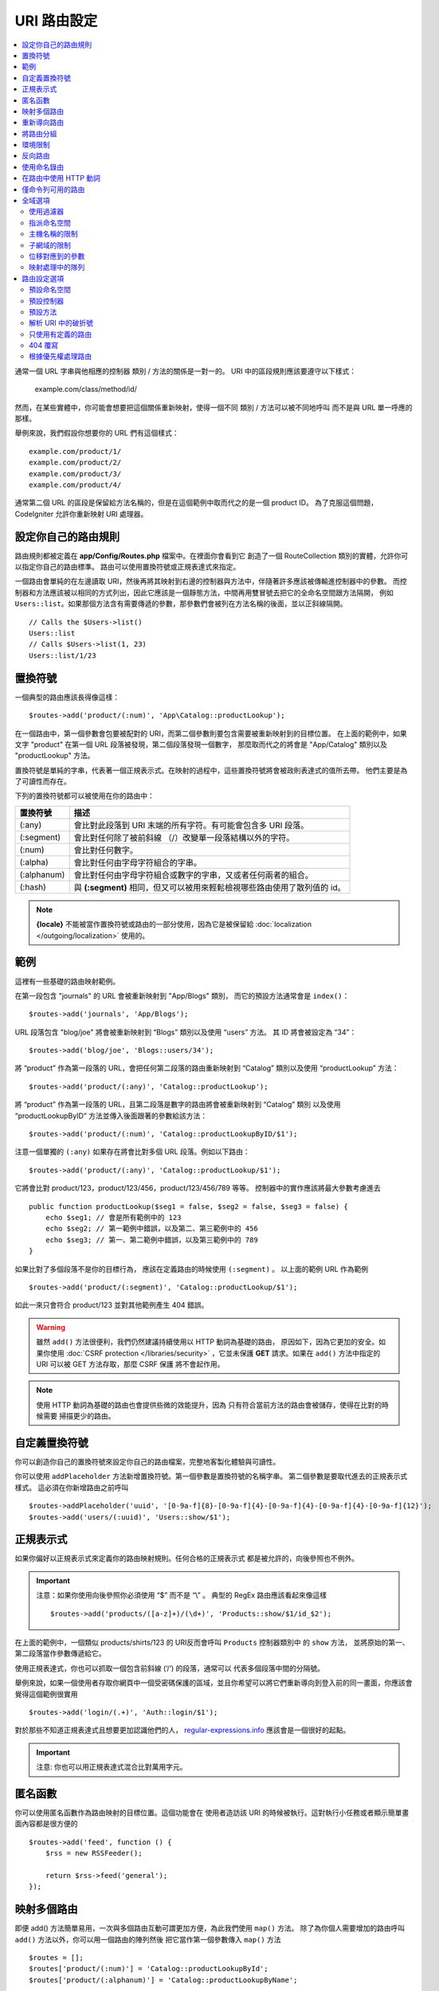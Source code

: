################
URI 路由設定
################

.. contents::
    :local:
    :depth: 2

通常一個 URL 字串與他相應的控制器 類別 / 方法的關係是一對一的。
URI 中的區段規則應該要遵守以下樣式：

    example.com/class/method/id/

然而，在某些實體中，你可能會想要把這個關係重新映射，使得一個不同 類別 / 方法可以被不同地呼叫
而不是與 URL 單一呼應的那樣。

舉例來說，我們假設你想要你的 URL 們有這個樣式： ::

    example.com/product/1/
    example.com/product/2/
    example.com/product/3/
    example.com/product/4/

通常第二個 URL 的區段是保留給方法名稱的，但是在這個範例中取而代之的是一個 product ID。
為了克服這個問題，CodeIgniter 允許你重新映射 URI 處理器。

設定你自己的路由規則
==============================

路由規則都被定義在 **app/Config/Routes.php** 檔案中。在裡面你會看到它
創造了一個 RouteCollection 類別的實體，允許你可以指定你自己的路由標準。
路由可以使用置換符號或正規表達式來指定。

一個路由會單純的在左邊讀取 URI，然後再將其映射到右邊的控制器與方法中，伴隨著許多應該被傳輸進控制器中的參數。
而控制器和方法應該被以相同的方式列出，因此它應該是一個靜態方法，中間再用雙冒號去把它的全命名空間跟方法隔開，
例如 ``Users::list``。如果那個方法含有需要傳遞的參數，那參數們會被列在方法名稱的後面，並以正斜線隔開。 ::

    // Calls the $Users->list()
    Users::list
    // Calls $Users->list(1, 23)
    Users::list/1/23

置換符號
============

一個典型的路由應該長得像這樣： ::

    $routes->add('product/(:num)', 'App\Catalog::productLookup');

在一個路由中，第一個參數會包要被配對的 URI，而第二個參數則要包含需要被重新映射到的目標位置。
在上面的範例中，如果文字 "product" 在第一個 URL 段落被發現，第二個段落發現一個數字，
那麼取而代之的將會是 "App/Catalog" 類別以及 "productLookup" 方法。

置換符號是單純的字串，代表著一個正規表示式。在映射的過程中，這些置換符號將會被政則表達式的值所去帶。
他們主要是為了可讀性而存在。

下列的置換符號都可以被使用在你的路由中：

============ ===========================================================================================================
置換符號        描述
============ ===========================================================================================================
(:any)       會比對此段落到 URI 末端的所有字符。有可能會包含多 URI 段落。
(:segment)   會比對任何除了被前斜線 （/）改變單一段落結構以外的字符。
(:num)       會比對任何數字。
(:alpha)     會比對任何由字母字符組合的字串。
(:alphanum)  會比對任何由字母字符組合或數字的字串，又或者任何兩者的組合。
(:hash)      與 **(:segment)** 相同，但又可以被用來輕鬆檢視哪些路由使用了散列值的 id。
============ ===========================================================================================================

.. note:: **{locale}** 不能被當作置換符號或路由的一部分使用，因為它是被保留給 :doc:`localization </outgoing/localization>` 使用的。

範例
========

這裡有一些基礎的路由映射範例。

在第一段包含 "journals" 的 URL 會被重新映射到 "App/Blogs" 類別，
而它的預設方法通常會是 ``index()``： ::

    $routes->add('journals', 'App/Blogs');

URL 段落包含 "blog/joe" 將會被重新映射到 “\Blogs” 類別以及使用 “users” 方法。
其 ID 將會被設定為 “34”： ::

    $routes->add('blog/joe', 'Blogs::users/34');

將 “product” 作為第一段落的 URL，會把任何第二段落的路由重新映射到 “\Catalog” 類別以及使用 “productLookup” 方法： ::

    $routes->add('product/(:any)', 'Catalog::productLookup');

將 “product” 作為第一段落的 URL，且第二段落是數字的路由將會被重新映射到 “\Catalog” 類別
以及使用 “productLookupByID” 方法並傳入後面跟著的參數給該方法： ::

    $routes->add('product/(:num)', 'Catalog::productLookupByID/$1');

注意一個單獨的 ``(:any)`` 如果存在將會比對多個 URL 段落。例如以下路由： ::

    $routes->add('product/(:any)', 'Catalog::productLookup/$1');

它將會比對 product/123，product/123/456，product/123/456/789 等等。
控制器中的實作應該將最大參數考慮進去 ::

    public function productLookup($seg1 = false, $seg2 = false, $seg3 = false) {
        echo $seg1; // 會是所有範例中的 123
        echo $seg2; // 第一範例中錯誤，以及第二、第三範例中的 456
        echo $seg3; // 第一、第二範例中錯誤，以及第三範例中的 789
    }

如果比對了多個段落不是你的目標行為， 應該在定義路由的時候使用 ``(:segment)`` 。
以上面的範例 URL 作為範例 ::

    $routes->add('product/(:segment)', 'Catalog::productLookup/$1');

如此一來只會符合 product/123 並對其他範例產生 404 錯誤。

.. warning:: 雖然 ``add()`` 方法很便利，我們仍然建議持續使用以 HTTP 動詞為基礎的路由，
    原因如下，因為它更加的安全。如果你使用 :doc:`CSRF protection </libraries/security>` ，它並未保護 **GET**
    請求。如果在 ``add()`` 方法中指定的 URI 可以被 GET 方法存取，那麼 CSRF 保護
    將不會起作用。

.. note:: 使用 HTTP 動詞為基礎的路由也會提供些微的效能提升，因為
    只有符合當前方法的路由會被儲存，使得在比對的時候需要
    掃描更少的路由。

自定義置換符號
===================

你可以創造你自己的置換符號來設定你自己的路由檔案，完整地客製化體驗與可讀性。

你可以使用 ``addPlaceholder`` 方法新增置換符號。第一個參數是置換符號的名稱字串。
第二個參數是要取代進去的正規表示式樣式。
這必須在你新增路由之前呼叫 ::

    $routes->addPlaceholder('uuid', '[0-9a-f]{8}-[0-9a-f]{4}-[0-9a-f]{4}-[0-9a-f]{4}-[0-9a-f]{12}');
    $routes->add('users/(:uuid)', 'Users::show/$1');

正規表示式
===================

如果你偏好以正規表示式來定義你的路由映射規則。任何合格的正規表示式
都是被允許的，向後參照也不例外。

.. important:: 注意：如果你使用向後參照你必須使用  “$” 而不是  “\\” 。
    典型的 RegEx 路由應該看起來像這樣 ::

    $routes->add('products/([a-z]+)/(\d+)', 'Products::show/$1/id_$2');

在上面的範例中，一個類似  products/shirts/123 的 URI反而會呼叫 ``Products`` 控制器類別中
的 ``show`` 方法， 並將原始的第一、第二段落當作參數傳遞給它。

使用正規表達式，你也可以抓取一個包含前斜線 (‘/’) 的段落，通常可以
代表多個段落中間的分隔號。

舉例來說，如果一個使用者存取你網頁中一個受密碼保護的區域，並且你希望可以將它們重新導向到登入前的同一畫面，你應該會覺得這個範例很實用 ::

    $routes->add('login/(.+)', 'Auth::login/$1');

對於那些不知道正規表達式且想要更加認識他們的人，
`regular-expressions.info <https://www.regular-expressions.info/>`_ 應該會是一個很好的起點。

.. important:: 注意: 你也可以用正規表達式混合比對萬用字元。

匿名函數
========

你可以使用匿名函數作為路由映射的目標位置。這個功能會在
使用者造訪該 URI 的時候被執行。這對執行小任務或者顯示簡單畫面內容都是很方便的 ::

    $routes->add('feed', function () {
        $rss = new RSSFeeder();

        return $rss->feed('general');
    });

映射多個路由
=======================

即便 add() 方法簡單易用，一次與多個路由互動可謂更加方便，為此我們使用 ``map()`` 方法。
除了為你個人需要增加的路由呼叫 ``add()`` 方法以外，你可以用一個路由的陣列然後
把它當作第一個參數傳入 ``map()`` 方法 ::

    $routes = [];
    $routes['product/(:num)'] = 'Catalog::productLookupById';
    $routes['product/(:alphanum)'] = 'Catalog::productLookupByName';

    $collection->map($routes);

重新導向路由
==================

任何存在夠久的網站一定會有頁面的遷移。你可以透過 ``addRedirect()`` 方法
指定重新導向到其他路由。第一個參數是舊路由的 URI 樣式。
第二個參數可以是重新導向的新路由，或者是已命名的路由的名稱。
第三個參數是隨著重新導向被送出的 的狀態碼。預設的值是 ``302`` ，它代表著暫時重新導向且在大部分的
狀況下都建議這麼做 ::

    $routes->add('users/profile', 'Users::profile', ['as' => 'profile']);

    // Redirect to a named route
    $routes->addRedirect('users/about', 'profile');
    // Redirect to a URI
    $routes->addRedirect('users/about', 'users/profile');

如果一個重新導向路由在讀取頁面的時候被比對到，使用者會立即在控制器讀取之前被重新導向到一個新頁面。

將路由分組
===============

你可以使用 ``group()`` 方法將你的路由根據一個通用名稱進行分組。該群組名稱會成為一個段落，
顯示位階優先於群組中的路由定義。這使得你可以減輕建立一組擁有共同開頭字串的額外路由的打字負擔
例如建立一個管理者區域的時候 ::

    $routes->group('admin', function ($routes) {
        $routes->add('users', 'Admin\Users::index');
        $routes->add('blog', 'Admin\Blog::index');
    });

這會用 "admin" 來當作 'users' 和 'blog' 的 URI 前綴，讓 URI 變得像 ``/admin/users`` 和 ``/admin/blog``。

如果你需要指派選項到一個群組中像是 `namespace <#assigning-namespace>`_, 請在回呼之前處理 ::

    $routes->group('api', ['namespace' => 'App\API\v1'], function ($routes) {
        $routes->resource('users');
    });

這會將 ``/api/users`` URI 的指向到 ``App\API\v1\Users`` 的資源路由。

你也可以為一組路由指定一個 `filter <filters.html>`_ 。這會永遠在
控制器之前後執行。這在處理認證或 api 紀錄時特別的方便 ::

    $routes->group('api', ['filter' => 'api-auth'], function ($routes) {
        $routes->resource('users');
    });

過濾器的值必須符合 **app/Config/Filters.php** 中定義的別名。

如果你需要在群組中嵌套群組以建立更好的組織，這也是可行的 ::

    $routes->group('admin', function ($routes) {
        $routes->group('users', function ($routes) {
            $routes->add('list', 'Admin\Users::list');
        });
    });

這會將路由導向到 ``admin/users/list``。注意傳遞到外部 ``group()`` 的選項（例如 ``namespace`` 和 ``filter``）
將不會與內部 ``group()`` 的選項合併。

某些時候，你可能想要使用過濾器或其他像是命名空間、子網域等路由設定而把路由分組。
在你沒有一定得對群組增加前綴的時候，你可以傳遞
一個空字串作為前綴，你群組中的路由會根據給定的路由設定做映射
就好像路由群組不存在一樣。

環境限制
========================

你可以創造僅會在特定環境中可視的一組路由。讓你可以創造
只有開發人員可以在本地機器中使用的工具，且在測試或產品伺服器中無法取用。
這只能透過 ``environment()`` 方法做到。第一個參數是環境的名稱。 Any
任何用這個匿名函數定義的路由只能在指定環境下被取用 ::

    $routes->environment('development', function ($routes) {
        $routes->add('builder', 'Tools\Builder::index');
    });

反向路由
===============

你可以在反向路由定義控制器和方法，以及任何參數，指定一個連結應該何去何從，
並讓路由查找他現在的映射為何者。讓你不用更動應用程式的程式碼就改變路由定義。
通常會被用在視圖中以創造連結。

舉例來說，如果你有一個想要連結的圖片庫，你可以使用 ``route_to()`` 輔助函數
來取得你當前應該使用的路由。第一個參數是完全合規的控制器與方法，
中間用雙冒號 （::）隔開，很像撰寫初始路由本身的樣子。應該要傳遞給路由的任何其他參數 
都需在後續傳入 ::

    // 路由定義為:
    $routes->add('users/(:num)/gallery(:any)', 'App\Controllers\Galleries::showUserGallery/$1/$2');

    // 產生到 user ID 15， gallery 12 的對應路由
    // 生成： /users/15/gallery/12
    <a href="<?= route_to('App\Controllers\Galleries::showUserGallery', 15, 12) ?>">View Gallery</a>

使用命名錄由
==================

你可以對路由命名使得你的應用程式更不脆弱。這會給路由一個可以被呼叫的名稱，
即便路由定義被改變了，你應用程式中用 ``route_to`` 建立的所有連結
不需要做任何改變就仍會有作用。一個路由透過 ``as`` 選項傳入的名字就可以被命名 ::

    // 路由被定義為：
    $routes->add('users/(:num)/gallery(:any)', 'Galleries::showUserGallery/$1/$2', ['as' => 'user_gallery']);

    // 產生到 user ID 15， gallery 12 的對應路由
    // 生成： /users/15/gallery/12
    <a href="<?= route_to('user_gallery', 15, 12) ?>">View Gallery</a>

這也有著讓視圖更加的可讀的額外好處。

在路由中使用 HTTP 動詞
==========================

你可以在路由規則中使用 HTTP 動詞（請求方法）來定義你的路由規則。這在建立 RESTFUL 應用程式時
特別實用。你可以使用任何的標準 HTTP 動詞（GET，POST，PUT，DELETE 等等）。
每個動詞有它自己的可用方法 ::

    $routes->get('products', 'Product::feature');
    $routes->post('products', 'Product::feature');
    $routes->put('products/(:num)', 'Product::feature');
    $routes->delete('products/(:num)', 'Product::feature');

你可以提供多個動詞以陣列的方式傳入到 ``match`` 方法讓路由去做映射 ::

    $routes->match(['get', 'put'], 'products', 'Product::feature');

僅命令列可用的路由
========================

你可以製作只有命令列可以使用的路由，且網頁瀏覽器不可取用，透過 ``cli()`` 方法即可達成。
在製作 cronjobs 或 CLI-only 工具很實用。任何以 HTTP 動詞為基礎的路由方法也會是 CLI 不可用的。
但若是以 ``any()`` 方法製作的路由仍會是命令列可以存取的 ::

    $routes->cli('migrate', 'App\Database::migrate');

全域選項
==============

所有製作路由的方法（add, get, post, `resource <restful.html>`_ 等等）可以用一個選項陣列
來調整所產生的路由，甚至限制它們。 ``$options`` 陣列永遠都是最後一個引數 ::

    $routes->add('from', 'to', $options);
    $routes->get('from', 'to', $options);
    $routes->post('from', 'to', $options);
    $routes->put('from', 'to', $options);
    $routes->head('from', 'to', $options);
    $routes->options('from', 'to', $options);
    $routes->delete('from', 'to', $options);
    $routes->patch('from', 'to', $options);
    $routes->match(['get', 'put'], 'from', 'to', $options);
    $routes->resource('photos', $options);
    $routes->map($array, $options);
    $routes->group('name', $options, function ());

使用過濾器
----------------

你可以改變特定路由的行為，透過提供過濾器在控制器前後執行的方式達成。在處理認證或 api 紀錄時特別好用。
過濾器的值可以是字串或由字串組成的陣列：

* 符合 **app/Config/Filters.php** 中定義的別名。
* 過濾器類別名稱。

請見 `Controller filters <filters.html>`_ 尋找更多設定過濾器的設定。

.. Warning:: 如果你在 **app/Config/Routes.php** 中給路由設定過濾器
    （不是在 **app/Config/Filters.php** 中），我們建議停用自動映射。
    當自動映射被啟用中，有可能會通過不同的 URL 取用到
    控制器而不是你設定的路由，
    這種狀況下你指定的路由就不會被用到。
    請見 :ref:`use-defined-routes-only` 以停用自動映射。

**別名過濾器**

你可以指定 **app/Config/Filters.php** 中的一個別名作為過濾器的值 ::

    $routes->add('admin',' AdminController::index', ['filter' => 'admin-auth']);

你也可以提供要傳給別名過濾器的 ``before()`` 和 ``after()`` 方法的引數 ::

    $routes->add('users/delete/(:segment)', 'AdminController::index', ['filter' => 'admin-auth:dual,noreturn']);

**類別名稱過濾器**

你可以指定一個類別名稱的過濾器作為過濾器的值 ::

    $routes->add('admin',' AdminController::index', ['filter' => \App\Filters\SomeFilter::class]);

**多個過濾器**

.. important:: *多個過濾器* 預設不可用。因為他會破壞向後兼容的特性。如果你想要使用它，你要自行設定。請在 :doc:`/installation/upgrade_415`  *一個路由多個過濾器* 中尋找更多細節。

你可以指定一個陣列作為過濾器的值 ::

    $routes->add('admin',' AdminController::index', ['filter' => ['admin-auth', \App\Filters\SomeFilter::class]]);

指派命名空間
-------------------

因為預設的命名空間會被作為產生的控制器的前置（詳情如下），你也可以使用　``namespace``　選項
來指定一個不同的命名空間作為選項陣列使用。該值應該是你想要修改的命名空間　::

    // 指定路由到 \Admin\Users::index()
    $routes->add('admin/users', 'Users::index', ['namespace' => 'Admin']);

新的命名空間只會在呼叫製作單一路由的任意方法時被應用，像是 get，post 等等。
對於任何製作多個路由的方法，新的命名空間會附著在該功能產生的所有路由上，
或者在 ``group()`` 的情況下，所有的路由會在使用匿名函數的時候產生。

主機名稱的限制
-----------------

你可以對函數進行路由群組的限制，限制只有你的應用程式的特定網域或子網域可用
通過將「主機名稱」選項以及你想要限制啟用的域名作為選項陣列傳遞來啟用 ::

    $collection->get('from', 'to', ['hostname' => 'accounts.example.com']);

這個範例只會允許主機名稱符合 "accounts.example.com" 的主機存取。
在 "example.com" 的主網站下就無法存取。

子網域的限制
-------------------

當 ``subdomain`` 的選項存在，系統將會限制路由只對該子網域可用。
該路由只會有在子網域名稱是正在查看應用程式的子網域的時候才會去匹配路由 ::

    // 限制 media.example.com
    $routes->add('from', 'to', ['subdomain' => 'media']);

你可以規定任何子網域，透過設定子網域值為星字號（*）。如果你正在瀏覽不具有子網域的 URL ，你就不會被匹配路由 ::

    // 限制任何子網域
    $routes->add('from', 'to', ['subdomain' => '*']);

.. important:: 系統並不是完美的，你應該在上正式環境之前測試你指定的域名。
    大部分域名都會正常的執行，除了某些邊緣情況，特別是域名本身有「點」的
    （不是被用來分開後綴或 www 的）會有導致誤報的潛在危機。

位移對應到的參數
---------------------------------

你可以通過 ``offset`` 選項以任意數值在你的路由中位移對應到的參數, 以該數值作為段落中偏移的數字。

這在開發以第一段作為版本號的 API 的時候特別好用。它也可以
被用在第一個引數是語言字串的時候 ::

    $routes->get('users/(:num)', 'users/show/$1', ['offset' => 1]);

    // Creates:
    $routes['users/(:num)'] = 'users/show/$2';

.. _priority:

映射處理中的隊列
----------------------

在與模組互動的時候，如果應用程式中的路由含有萬用字元會是一個問題。
會造成模組的路由不被正確地處理。
你可以透過 ``priority`` 選項降低路由處理的優先權解決這個問題。
參數可以使用正整數和零。 "priority" 越高的數字，在處裡隊列中排的越後面 ::

    // 首先你要啟用排序
    $routes->setPrioritize();

    // App\Config\Routes
    $routes->add('(.*)', 'Posts::index', ['priority' => 1]);

    // Modules\Acme\Config\Routes
    $routes->add('admin', 'Admin::index');

    // "admin" 路由現在會在萬用字元路由之前被處理。


如果要停用這個功能，你必須傳入 ``false`` 到該方法中。 ::

    $routes->setPrioritize(false);

.. note:: 預設狀況下，所有路由的優先全都是 0，
    負數會被解讀為絕對值。


路由設定選項
============================

RoutesCollection 類別提供多種選項以設定所有路由，且可以根據你應用程式的需求進行修改。
這些選項在 **app/Config/Routes.php** 的最上面可以找到。

預設命名空間
-----------------

把控制器配對給路由的時候，路由器會把預設密名空間的值加到指定路由控制器的前端。
預設狀況下，這個值是空值，讓每個路由可以指派控制器的完整名稱 ::

    $routes->setDefaultNamespace('');

    // Controller 為 \Users
    $routes->add('users', 'Users::index');

    // Controller 為 \Admin\Users
    $routes->add('users', 'Admin\Users::index');

如果你的控制器沒有明確的指定命名空間，你就不需要變更這裡。如果你給你的控制器命名空間，
那你可以改變這邊以減少你的打字負擔 ::

    $routes->setDefaultNamespace('App');

    // Controller 為 \App\Users
    $routes->add('users', 'Users::index');

    // Controller 為 \App\Admin\Users
    $routes->add('users', 'Admin\Users::index');

預設控制器
------------------

當一個使用者造訪你網站的根部 （也就是說 example.com），除非一個路由明確的位網站而存在
否則要使用哪一個控制器是皆是由 ``setDefaultController()`` 方法中的值所指定
此方法的預設值是 ``Home``
與 ``/app/Controllers/Home.php`` 中的控制器一致 ::

    // example.com 映射到 app/Controllers/Welcome.php
    $routes->setDefaultController('Welcome');

預設控制器也會在沒有找到對應路由的時候被使用， 且 URI 會被指到控制器的路徑中。
舉例說明，如果使用者造訪 ``example.com/admin``，若是在 ``/app/Controllers/admin/Home.php`` 中找到一個控制器，該控制器就會被使用。

預設方法
--------------

這與預設控制器設定相似，但它是被用來決定控制器與 URI 相符合時卻沒有方法段落存在的時候該使用哪個預設方法。
預設值為 ``index``。

在這範例中，如果使用者想要造訪 example.com/products，且一個 Products 控制器存在的狀況下，
``Products::listAll()`` 方法就會被執行 ::

    $routes->setDefaultMethod('listAll');

解析 URI 中的破折號
--------------------

這個選項讓你夠自動地將控制器與方法 URI 段落中的破折號 (‘-‘) 取代為下底線，
因此如果你有需要的話可以省去額外的路由進入點。 This is required because the
因為破折號並不是一個合規的類別或方法名稱字元且會在試著使用的時候造成致命錯誤，所以這是必須的 ::

    $routes->setTranslateURIDashes(true);

.. _use-defined-routes-only:

只使用有定義的路由
-----------------------

當沒有找到與定義相對應的 URI，系統會像上面所描述的一般，試圖在控制器與方法中
尋找對應的 URI 。你可以停用這個自動匹配，並將 ``setAutoRoute()`` 選項設為 false，去限制只能用你定義的路由 ::

    $routes->setAutoRoute(false);

.. warning:: 如果你使用 :doc:`CSRF protection </libraries/security>`，它並未保護 **GET**
    請求。如果你的 URI 可以被 GET 方法呼叫，那麼 CSRF 保護將不會起作用。

404 覆寫
------------

當沒有頁面符合當前的 URI，系統將會顯示一個通用的 404 視圖。你可以透過指定
``set404Override()`` 選項以改變發生的事情。它的值可以是合規的類別／方法組合，就像在任何路由中的樣子，亦或是一個匿名函數 ::

    // 將會執行 App\Errors 類別中的 show404 方法
    $routes->set404Override('App\Errors::show404');

    // 將會顯示一個自定義視圖
    $routes->set404Override(function ()
    {
        echo view('my_errors/not_found.html');
    });


根據優先權處理路由
----------------------------

啟用或停用路由的優先權處理隊列。降低優先權的方法是被定義在路由選項中的。
預設為停用。這個功能會影響所有的路由。
可在 :ref:`priority` 中找到使用降低優先權的範例。 ::

    // 啟用
    $routes->setPrioritize();

    // 停用
    $routes->setPrioritize(false);
